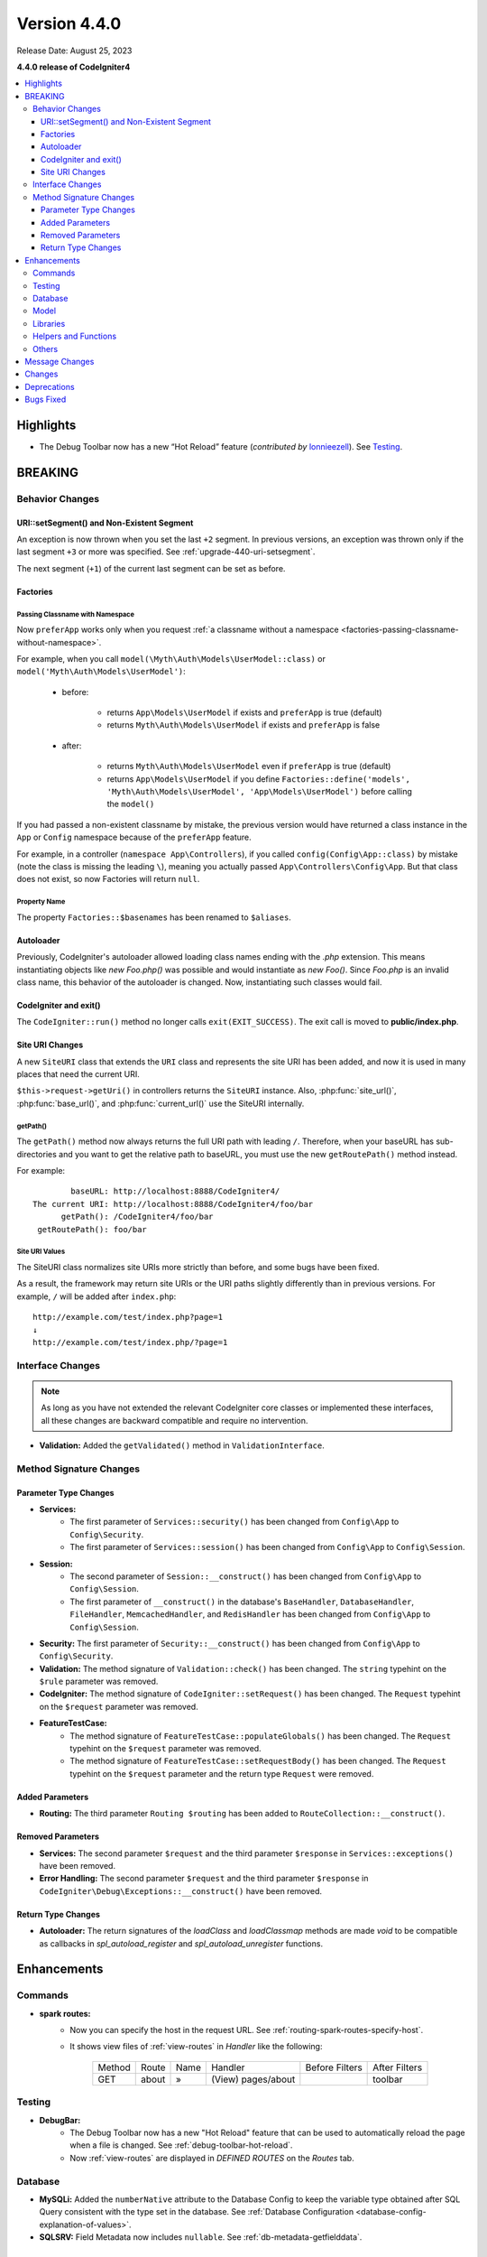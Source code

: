 Version 4.4.0
#############

Release Date: August 25, 2023

**4.4.0 release of CodeIgniter4**

.. contents::
    :local:
    :depth: 3

Highlights
**********

- The Debug Toolbar now has a new “Hot Reload” feature
  (*contributed by* `lonnieezell <https://github.com/lonnieezell>`_).
  See `Testing`_.

BREAKING
********

Behavior Changes
================

URI::setSegment() and Non-Existent Segment
------------------------------------------

An exception is now thrown when you set the last ``+2`` segment.
In previous versions, an exception was thrown only if the last segment ``+3``
or more was specified. See :ref:`upgrade-440-uri-setsegment`.

The next segment (``+1``) of the current last segment can be set as before.

.. _v440-factories:

Factories
---------

Passing Classname with Namespace
^^^^^^^^^^^^^^^^^^^^^^^^^^^^^^^^

Now ``preferApp`` works only when you request
:ref:`a classname without a namespace <factories-passing-classname-without-namespace>`.

For example, when you call ``model(\Myth\Auth\Models\UserModel::class)`` or
``model('Myth\Auth\Models\UserModel')``:

   - before:

      - returns ``App\Models\UserModel`` if exists and ``preferApp`` is true (default)
      - returns ``Myth\Auth\Models\UserModel`` if exists and ``preferApp`` is false

   - after:

      - returns ``Myth\Auth\Models\UserModel`` even if ``preferApp`` is true (default)
      - returns ``App\Models\UserModel`` if you define ``Factories::define('models', 'Myth\Auth\Models\UserModel', 'App\Models\UserModel')`` before calling the ``model()``

If you had passed a non-existent classname by mistake, the previous version
would have returned a class instance in the ``App`` or ``Config`` namespace
because of the ``preferApp`` feature.

For example, in a controller (``namespace App\Controllers``), if you called
``config(Config\App::class)`` by mistake (note the class is missing the leading ``\``),
meaning you actually passed ``App\Controllers\Config\App``.
But that class does not exist, so now Factories will return ``null``.

Property Name
^^^^^^^^^^^^^

The property ``Factories::$basenames`` has been renamed to ``$aliases``.

Autoloader
----------

Previously, CodeIgniter's autoloader allowed loading class names ending with the `.php` extension. This means instantiating objects like `new Foo.php()` was possible
and would instantiate as `new Foo()`. Since `Foo.php` is an invalid class name, this behavior of the autoloader is changed. Now, instantiating such classes would fail.

.. _v440-codeigniter-and-exit:

CodeIgniter and exit()
----------------------

The ``CodeIgniter::run()`` method no longer calls ``exit(EXIT_SUCCESS)``. The
exit call is moved to **public/index.php**.

.. _v440-site-uri-changes:

Site URI Changes
----------------

A new ``SiteURI`` class that extends the ``URI`` class and represents the site
URI has been added, and now it is used in many places that need the current URI.

``$this->request->getUri()`` in controllers returns the ``SiteURI`` instance.
Also, :php:func:`site_url()`, :php:func:`base_url()`, and :php:func:`current_url()`
use the SiteURI internally.

getPath()
^^^^^^^^^

The ``getPath()`` method now always returns the full URI path with leading ``/``.
Therefore, when your baseURL has sub-directories and you want to get the relative
path to baseURL, you must use the new ``getRoutePath()`` method instead.

For example::

            baseURL: http://localhost:8888/CodeIgniter4/
    The current URI: http://localhost:8888/CodeIgniter4/foo/bar
          getPath(): /CodeIgniter4/foo/bar
     getRoutePath(): foo/bar

Site URI Values
^^^^^^^^^^^^^^^

The SiteURI class normalizes site URIs more strictly than before, and some bugs
have been fixed.

As a result, the framework may return site URIs or the URI paths slightly differently
than in previous versions.
For example, ``/`` will be added after ``index.php``::

    http://example.com/test/index.php?page=1
    ↓
    http://example.com/test/index.php/?page=1

.. _v440-interface-changes:

Interface Changes
=================

.. note:: As long as you have not extended the relevant CodeIgniter core classes
    or implemented these interfaces, all these changes are backward compatible
    and require no intervention.

- **Validation:** Added the ``getValidated()`` method in ``ValidationInterface``.

.. _v440-method-signature-changes:

Method Signature Changes
========================

.. _v440-parameter-type-changes:

Parameter Type Changes
----------------------

- **Services:**
    - The first parameter of ``Services::security()`` has been changed from
      ``Config\App`` to ``Config\Security``.
    - The first parameter of ``Services::session()`` has been changed from
      ``Config\App`` to ``Config\Session``.
- **Session:**
    - The second parameter of ``Session::__construct()`` has been changed from
      ``Config\App`` to ``Config\Session``.
    - The first parameter of ``__construct()`` in the database's ``BaseHandler``,
      ``DatabaseHandler``, ``FileHandler``, ``MemcachedHandler``, and ``RedisHandler``
      has been changed from ``Config\App`` to ``Config\Session``.
- **Security:** The first parameter of ``Security::__construct()`` has been
  changed from ``Config\App`` to ``Config\Security``.
- **Validation:** The method signature of ``Validation::check()`` has been changed.
  The ``string`` typehint on the ``$rule`` parameter was removed.
- **CodeIgniter:** The method signature of ``CodeIgniter::setRequest()`` has been
  changed. The ``Request`` typehint on the ``$request`` parameter was removed.
- **FeatureTestCase:**
    - The method signature of ``FeatureTestCase::populateGlobals()`` has been
      changed. The ``Request`` typehint on the ``$request`` parameter was removed.
    - The method signature of ``FeatureTestCase::setRequestBody()`` has been
      changed. The ``Request`` typehint on the ``$request`` parameter and the
      return type ``Request`` were removed.

Added Parameters
----------------

- **Routing:** The third parameter ``Routing $routing`` has been added to
  ``RouteCollection::__construct()``.

Removed Parameters
------------------

- **Services:** The second parameter ``$request`` and the third parameter
  ``$response`` in ``Services::exceptions()`` have been removed.
- **Error Handling:** The second parameter ``$request`` and the third parameter
  ``$response`` in ``CodeIgniter\Debug\Exceptions::__construct()`` have been removed.

Return Type Changes
-------------------

- **Autoloader:** The return signatures of the `loadClass` and `loadClassmap` methods are made `void`
  to be compatible as callbacks in `spl_autoload_register` and `spl_autoload_unregister` functions.

Enhancements
************

Commands
========

- **spark routes:**
    - Now you can specify the host in the request URL.
      See :ref:`routing-spark-routes-specify-host`.
    - It shows view files of :ref:`view-routes` in *Handler* like the following:

        +---------+-------------+------+------------------------------+----------------+---------------+
        | Method  | Route       | Name | Handler                      | Before Filters | After Filters |
        +---------+-------------+------+------------------------------+----------------+---------------+
        | GET     | about       | »    | (View) pages/about           |                | toolbar       |
        +---------+-------------+------+------------------------------+----------------+---------------+


Testing
=======

- **DebugBar:**
    - The Debug Toolbar now has a new "Hot Reload" feature that can be used to
      automatically reload the page when a file is changed.
      See :ref:`debug-toolbar-hot-reload`.
    - Now :ref:`view-routes` are displayed in *DEFINED ROUTES* on the *Routes* tab.

Database
========

- **MySQLi:** Added the ``numberNative`` attribute to the Database Config to keep the variable type obtained after SQL Query consistent with the type set in the database.
  See :ref:`Database Configuration <database-config-explanation-of-values>`.
- **SQLSRV:** Field Metadata now includes ``nullable``. See :ref:`db-metadata-getfielddata`.

Model
=====

- Added special getter/setter to Entity to avoid method name conflicts.
  See :ref:`entities-special-getter-setter`.

Libraries
=========

- **Validation:** Added ``Validation::getValidated()`` method that gets
  the actual validated data. See :ref:`validation-getting-validated-data` for details.
- **Images:** The option ``$quality`` can now be used to compress WebP images.
- **Uploaded Files:** Added ``UploadedFiles::getClientPath()`` method that returns
  the value of the `full_path` index of the file if it was uploaded via directory upload.
- **CURLRequest:** Added a request option ``proxy``. See
  :ref:`CURLRequest Class <curlrequest-request-options-proxy>`.
- **URI:** A new ``SiteURI`` class that extends ``URI`` and represents the site
  URI has been added.

Helpers and Functions
=====================

- **Array:** Added :php:func:`array_group_by()` helper function to group data
  values together. Supports dot-notation syntax.
- **Common:** :php:func:`force_https()` no longer terminates the application, but throws a ``RedirectException``.

Others
======

- **DownloadResponse:** Added ``DownloadResponse::inline()`` method that sets
  the ``Content-Disposition: inline`` header to display the file in the browser.
  See :ref:`open-file-in-browser` for details.
- **View:** Added optional 2nd parameter ``$saveData`` on ``renderSection()`` to prevent from auto cleans the data after displaying. See :ref:`View Layouts <creating-a-layout>` for details.
- **Auto Routing (Improved)**:
    - Now you can route to Modules. See :ref:`auto-routing-improved-module-routing`
      for details.
    - If a controller is found that corresponds to a URI segment and that controller
      does not have a method defined for the URI segment, the default method will
      now be executed. This addition allows for more flexible handling of URIs in
      auto routing. See :ref:`auto-routing-improved-default-method-fallback` for details.
- **Filters:** Now you can use Filter Arguments with :ref:`$filters property <filters-filters-filter-arguments>`.
- **Request:** Added ``IncomingRequest::setValidLocales()`` method to set valid locales.
- **Table:** Added ``Table::setSyncRowsWithHeading()`` method to synchronize row columns with headings. See :ref:`table-sync-rows-with-headings` for details.
- **Error Handling:** Now you can use :ref:`custom-exception-handlers`.
- **RedirectException:**
    - It can also take an object that implements ``ResponseInterface`` as its first argument.
    - It implements ``ResponsableInterface``.
- **Factories:**
    - You can now define the classname that will actually be loaded.
      See :ref:`factories-defining-classname-to-be-loaded`.
    - Config Caching implemented. See :ref:`factories-config-caching` for details.

Message Changes
***************

- Added ``Core.invalidDirectory`` error message.
- Improved ``HTTP.invalidHTTPProtocol`` error message.

Changes
*******

- **Images:** The default quality for WebP in ``GDHandler`` has been changed from 80 to 90.
- **Config:**
    - The deprecated Cookie items in **app/Config/App.php** has been removed.
    - The deprecated Session items in **app/Config/App.php** has been removed.
    - The deprecated CSRF items in **app/Config/App.php** has been removed.
    - Routing settings have been moved to **app/Config/Routing.php** config file.
      See :ref:`Upgrading Guide <upgrade-440-config-routing>`.
- **DownloadResponse:** When generating response headers, does not replace the ``Content-Disposition`` header if it was previously specified.
- **Autoloader:**
    - Before v4.4.0, CodeIgniter autoloader did not allow special
      characters that are illegal in filenames on certain operating systems.
      The symbols that can be used are ``/``, ``_``, ``.``, ``:``, ``\`` and space.
      So if you installed CodeIgniter under the folder that contains the special
      characters like ``(``, ``)``, etc., CodeIgniter didn't work. Since v4.4.0,
      this restriction has been removed.
    - The methods ``Autoloader::loadClass()`` and ``Autoloader::loadClassmap()`` are now both
      marked ``@internal``.
- **RouteCollection:** The array structure of the protected property ``$routes``
  has been modified for performance.
- **HSTS:** Now :php:func:`force_https()` or
  ``Config\App::$forceGlobalSecureRequests = true`` sets the HTTP status code 307,
  which allows the HTTP request method to be preserved after the redirect.
  In previous versions, it was 302.

Deprecations
************

- **Entity:** ``Entity::setAttributes()`` is deprecated. Use ``Entity::injectRawData()`` instead.
- **Error Handling:** Many methods and properties in ``CodeIgniter\Debug\Exceptions``
  are deprecated. Because these methods have been moved to ``BaseExceptionHandler`` or
  ``ExceptionHandler``.
- **Autoloader:** ``Autoloader::sanitizeFilename()`` is deprecated.
- **CodeIgniter:**
    - ``CodeIgniter::$returnResponse`` property is deprecated. No longer used.
    - ``CodeIgniter::$cacheTTL`` property is deprecated. No longer used. Use ``ResponseCache`` instead.
    - ``CodeIgniter::cache()`` method is deprecated. No longer used. Use ``ResponseCache`` instead.
    - ``CodeIgniter::cachePage()`` method is deprecated. No longer used. Use ``ResponseCache`` instead.
    - ``CodeIgniter::generateCacheName()`` method is deprecated. No longer used. Use ``ResponseCache`` instead.
    - ``CodeIgniter::callExit()`` method is deprecated. No longer used.
- **RedirectException:** ``\CodeIgniter\Router\Exceptions\RedirectException`` is deprecated. Use ``\CodeIgniter\HTTP\Exceptions\RedirectException`` instead.
- **Session:** The property ``$sessionDriverName``, ``$sessionCookieName``,
  ``$sessionExpiration``, ``$sessionSavePath``, ``$sessionMatchIP``,
  ``$sessionTimeToUpdate``, and ``$sessionRegenerateDestroy`` in ``Session`` are
  deprecated, and no longer used. Use ``$config`` instead.
- **Security:** The property ``$csrfProtection``, ``$tokenRandomize``,
  ``$tokenName``, ``$headerName``, ``$expires``, ``$regenerate``, and
  ``$redirect`` in ``Security`` are deprecated, and no longer used. Use
  ``$config`` instead.
- **URI:**
    - ``URI::$uriString`` is deprecated.
    - ``URI::$baseURL`` is deprecated. Use ``SiteURI`` instead.
    - ``URI::setSilent()`` is deprecated.
    - ``URI::setScheme()`` is deprecated. Use ``withScheme()`` instead.
    - ``URI::setURI()`` is deprecated.
- **IncomingRequest:**
    - ``IncomingRequest::detectURI()`` is deprecated and no longer used.
    - ``IncomingRequest::detectPath()`` is deprecated, and no longer used. It
      moved to ``SiteURIFactory``.
    - ``IncomingRequest::parseRequestURI()`` is deprecated, and no longer used. It
      moved to ``SiteURIFactory``.
    - ``IncomingRequest::parseQueryString()`` is deprecated, and no longer used. It
      moved to ``SiteURIFactory``.
    - ``IncomingRequest::setPath()`` is deprecated.

Bugs Fixed
**********

- **Auto Routing (Improved)**: In previous versions, when ``$translateURIDashes``
  is true, two URIs correspond to a single controller method, one URI for dashes
  (e.g., **foo-bar**) and one URI for underscores (e.g., **foo_bar**). This bug
  has been fixed. Now the URI for underscores (**foo_bar**) is not accessible.
- **Output Buffering:** Bug fix with output buffering.
- **ControllerTestTrait:** ``ControllerTestTrait::withUri()`` creates a new Request
  instance with the URI. Because the Request instance should have the URI instance.
  Also if the hostname in the URI string is invalid with ``Config\App``, the valid
  hostname will be set.

See the repo's
`CHANGELOG.md <https://github.com/codeigniter4/CodeIgniter4/blob/develop/CHANGELOG.md>`_
for a complete list of bugs fixed.
